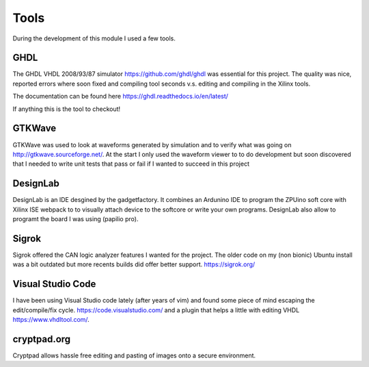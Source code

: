 Tools
=====


During the development of this module I used a few tools.

GHDL
''''

The GHDL VHDL 2008/93/87 simulator https://github.com/ghdl/ghdl was essential for this project. The quality was nice, reported errors where soon fixed and compiling
tool seconds v.s. editing and compiling in the Xilinx tools.

The documentation can be found here https://ghdl.readthedocs.io/en/latest/

If anything this is the tool to checkout!


GTKWave
'''''''

.. image:: img/media/gtkwave.png

GTKWave was used to look at waveforms generated by simulation and to verify what was going on http://gtkwave.sourceforge.net/. At the start I only used the waveform viewer
to to do development but soon discovered that I needed to write unit tests that pass or fail if I wanted to succeed in this project

DesignLab
'''''''''

.. image:: img/media/design_lab.png


DesignLab is an IDE desgined by the gadgetfactory. It combines an Ardunino IDE to program the ZPUino soft core with Xilinx ISE webpack to to visually attach device to the softcore or write your own programs. DesignLab also allow to programt the board I was using (papilio pro).


Sigrok
''''''

.. image:: img/media/pulseview.png

Sigrok offered the CAN logic analyzer features I wanted for the project. The older code on my (non bionic) Ubuntu install was a bit outdated but more recents
builds did offer better support.
https://sigrok.org/

Visual Studio Code
''''''''''''''''''
.. image:: img/media/visual_studio_code.png

I have been using Visual Studio code lately (after years of vim) and found some piece of mind escaping the edit/compile/fix cycle.
https://code.visualstudio.com/ and a plugin that helps a little with editing VHDL https://www.vhdltool.com/.

cryptpad.org
''''''''''''

.. image:: img/media/cryptpad.png

Cryptpad allows hassle free editing and pasting of images onto a secure environment.

